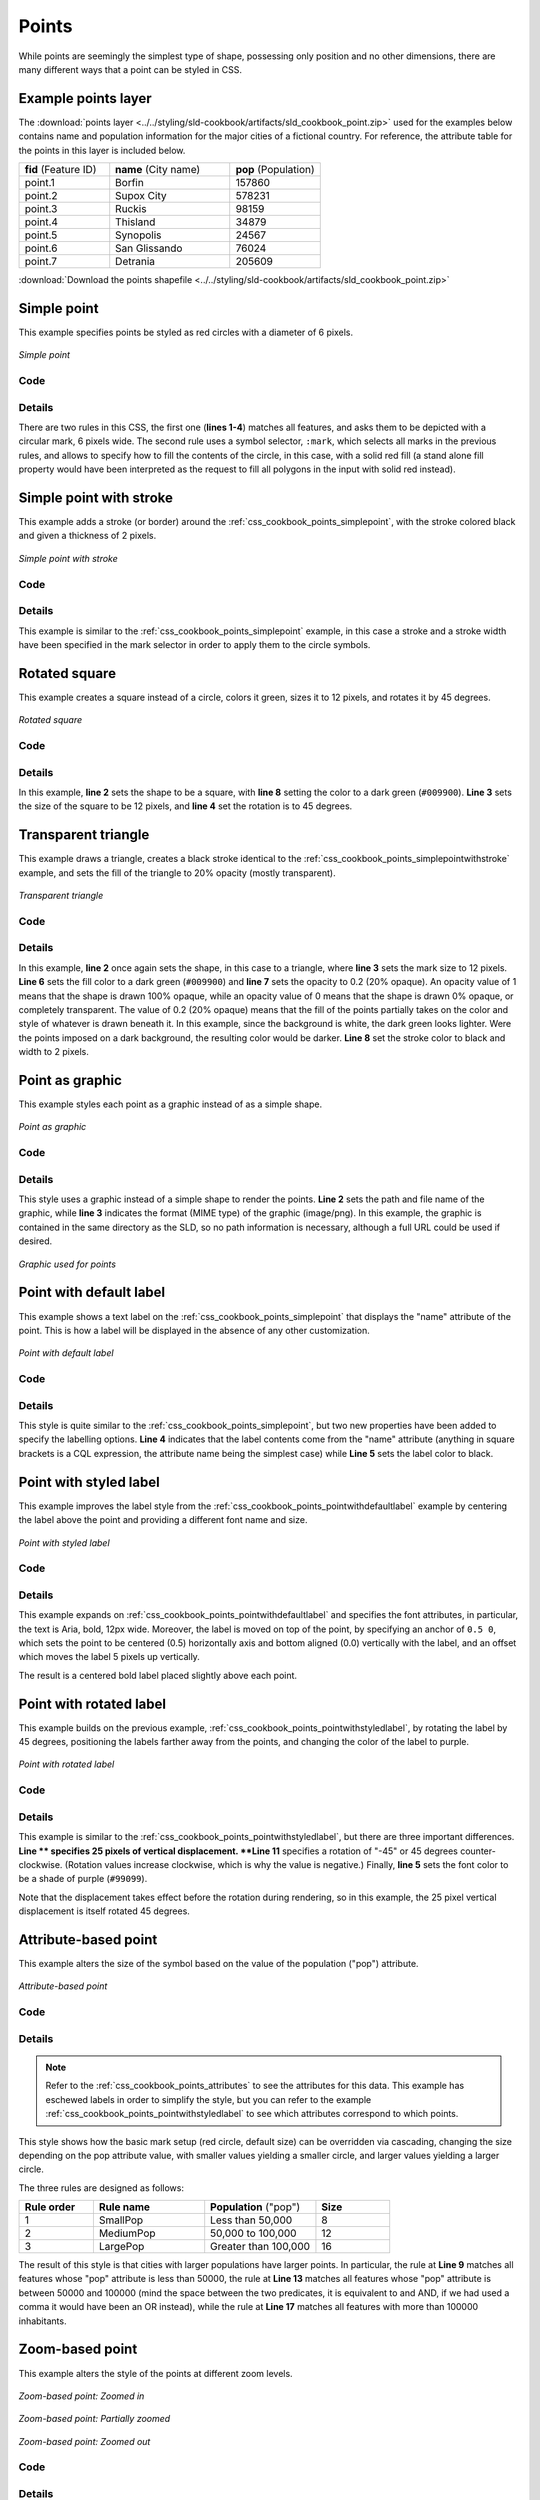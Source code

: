 .. _css_cookbook_points:

Points
======

While points are seemingly the simplest type of shape, possessing only position and no other dimensions, there are many different ways that a point can be styled in CSS.

.. _css_cookbook_points_attributes:

Example points layer
--------------------

The :download:`points layer <../../styling/sld-cookbook/artifacts/sld_cookbook_point.zip>` used for the examples below contains name and population information for the major cities of a fictional country. For reference, the attribute table for the points in this layer is included below.

.. list-table::
   :widths: 30 40 30

   * - **fid** (Feature ID)
     - **name** (City name)
     - **pop** (Population)
   * - point.1
     - Borfin
     - 157860
   * - point.2
     - Supox City
     - 578231
   * - point.3
     - Ruckis
     - 98159
   * - point.4
     - Thisland
     - 34879
   * - point.5
     - Synopolis
     - 24567
   * - point.6
     - San Glissando
     - 76024
   * - point.7
     - Detrania
     - 205609

:download:`Download the points shapefile <../../styling/sld-cookbook/artifacts/sld_cookbook_point.zip>`

.. _css_cookbook_points_simplepoint:

Simple point
------------

This example specifies points be styled as red circles with a diameter of 6 pixels.

.. figure:: ../../styling/sld-cookbook/images/point_simplepoint.png
   :align: center

   *Simple point*
   
Code
~~~~

.. code-block:: css
   :linenos: 

    * { 
      mark: symbol(circle); 
      mark-size: 6px;
    }

    :mark {
      fill: red;
    }


Details
~~~~~~~

There are two rules in this CSS, the first one (**lines 1-4**) matches all features, and asks them to be depicted with a circular mark, 6 pixels wide. The second rule uses a symbol selector, ``:mark``, which selects all marks in the previous rules, and allows to specify how to fill the contents of the circle, in this case, with a solid red fill (a stand alone fill property would have been interpreted as the request to fill all polygons in the input with solid red instead).

.. _css_cookbook_points_simplepointwithstroke:

Simple point with stroke
------------------------

This example adds a stroke (or border) around the :ref:`css_cookbook_points_simplepoint`, with the stroke colored black and given a thickness of 2 pixels.

.. figure:: ../../styling/sld-cookbook/images/point_simplepointwithstroke.png
   :align: center

   *Simple point with stroke*

Code
~~~~

.. code-block:: css
   :linenos: 

    * { 
      mark: symbol(circle); 
      mark-size: 6px;
    }
    
    :mark {
      fill: red;
      stroke: black;
      stroke-width: 2px;
    }

Details
~~~~~~~

This example is similar to the :ref:`css_cookbook_points_simplepoint` example, in this case a stroke and a stroke width have been specified in the mark selector in order to apply them to the circle symbols.


Rotated square
--------------

This example creates a square instead of a circle, colors it green, sizes it to 12 pixels, and rotates it by 45 degrees.

.. figure:: ../../styling/sld-cookbook/images/point_rotatedsquare.png
   :align: center

   *Rotated square*

Code
~~~~

.. code-block:: css
   :linenos: 

    * { 
      mark: symbol(square); 
      mark-size: 12px;
      mark-rotation: 45;
    }

    :mark {
      fill: #009900;
    }


Details
~~~~~~~

In this example, **line 2** sets the shape to be a square, with **line 8** setting the color to a dark green (``#009900``).  **Line 3** sets the size of the square to be 12 pixels, and **line 4** set the rotation is to 45 degrees.


Transparent triangle
--------------------

This example draws a triangle, creates a black stroke identical to the :ref:`css_cookbook_points_simplepointwithstroke` example, and sets the fill of the triangle to 20% opacity (mostly transparent).

.. figure:: ../../styling/sld-cookbook/images/point_transparenttriangle.png
   :align: center

   *Transparent triangle*

Code
~~~~   

.. code-block:: css
   :linenos:

    * { 
      mark: symbol(triangle); 
      mark-size: 12;
    }

    :mark {
      fill: #009900;
      fill-opacity: 0.2;
      stroke: black;
      stroke-width : 2px;
    }

Details
~~~~~~~

In this example, **line 2** once again sets the shape, in this case to a triangle, where **line 3** sets the mark size to 12 pixels.  **Line 6** sets the fill color to a dark green (``#009900``) and **line 7** sets the opacity to 0.2 (20% opaque).  An opacity value of 1 means that the shape is drawn 100% opaque, while an opacity value of 0 means that the shape is drawn 0% opaque, or completely transparent.  The value of 0.2 (20% opaque) means that the fill of the points partially takes on the color and style of whatever is drawn beneath it.  In this example, since the background is white, the dark green looks lighter.  Were the points imposed on a dark background, the resulting color would be darker.  **Line 8** set the stroke color to black and width to 2 pixels.

Point as graphic
----------------

This example styles each point as a graphic instead of as a simple shape.

.. figure:: ../../styling/sld-cookbook/images/point_pointasgraphic.png
   :align: center

   *Point as graphic*

Code
~~~~

.. code-block:: css
   :linenos:

    * { 
      mark: url(smileyface.png); 
      mark-mime: "image/png";
    }

Details
~~~~~~~

This style uses a graphic instead of a simple shape to render the points.  **Line 2** sets the path and file name of the graphic, while **line 3** indicates the format (MIME type) of the graphic (image/png). In this example, the graphic is contained in the same directory as the SLD, so no path information is necessary,  although a full URL could be used if desired. 

.. figure:: ../../styling/sld-cookbook/images/smileyface.png
   :align: center

   *Graphic used for points*

.. _css_cookbook_points_pointwithdefaultlabel:

Point with default label
------------------------

This example shows a text label on the :ref:`css_cookbook_points_simplepoint` that displays the "name" attribute of the point. This is how a label will be displayed in the absence of any other customization.

.. figure:: ../../styling/sld-cookbook/images/point_pointwithdefaultlabel.png
   :align: center

   *Point with default label*

Code
~~~~

.. code-block:: css
   :linenos:

    * { 
      mark: symbol(circle);
      mark-size: 6px;
      label: [name];
      font-fill: black;
    }

    :mark {
      fill: red;
    }


Details
~~~~~~~

This style is quite similar to the :ref:`css_cookbook_points_simplepoint`, but two new properties have been added to specify the labelling options. **Line 4** indicates that the label contents come from the "name" attribute (anything in square brackets is a CQL expression, the attribute name being the simplest case) while **Line 5** sets the label color to black.


.. _css_cookbook_points_pointwithstyledlabel:

Point with styled label
-----------------------

This example improves the label style from the :ref:`css_cookbook_points_pointwithdefaultlabel` example by centering the label above the point and providing a different font name and size.

.. figure:: ../../styling/sld-cookbook/images/point_pointwithstyledlabel.png
   :align: center

   *Point with styled label*

Code
~~~~   


.. code-block:: css 
   :linenos:

    * { 
      mark: symbol(circle);
      mark-size: 6px;
      label: [name];
      font-fill: black;
      font-family: Arial;
      font-size: 12;
      font-weight: bold;
      label-anchor: 0.5 0;
      label-offset: 0 5;
    }

    :mark {
      fill: red;
    }

Details
~~~~~~~

This example expands on :ref:`css_cookbook_points_pointwithdefaultlabel` and specifies the font attributes, in particular, the text is Aria, bold, 12px wide. Moreover, the label is moved on top of the point, by specifying an anchor of ``0.5 0``, which sets the point to be centered (0.5) horizontally axis and bottom aligned (0.0) vertically with the label, and an offset which moves the label 5 pixels up vertically.

The result is a centered bold label placed slightly above each point.


Point with rotated label
------------------------

This example builds on the previous example, :ref:`css_cookbook_points_pointwithstyledlabel`, by rotating the label by 45 degrees, positioning the labels farther away from the points, and changing the color of the label to purple.

.. figure:: ../../styling/sld-cookbook/images/point_pointwithrotatedlabel.png
   :align: center

   *Point with rotated label*

Code
~~~~

.. code-block:: css
   :linenos:

    * { 
      mark: symbol(circle);
      mark-size: 6px;
      label: [name];
      font-fill: #990099;
      font-family: Arial;
      font-size: 12;
      font-weight: bold;
      label-anchor: 0.5 0;
      label-offset: 0 25;
      label-rotation: -45;
    }

    :mark {
      fill: red;
    }

Details
~~~~~~~

This example is similar to the :ref:`css_cookbook_points_pointwithstyledlabel`, but there are three important differences.  **Line ** specifies 25 pixels of vertical displacement.  **Line 11** specifies a rotation of "-45" or 45 degrees counter-clockwise.  (Rotation values increase clockwise, which is why the value is negative.)  Finally, **line 5** sets the font color to be a shade of purple (``#99099``).

Note that the displacement takes effect before the rotation during rendering, so in this example, the 25 pixel vertical displacement is itself rotated 45 degrees.


Attribute-based point
---------------------

This example alters the size of the symbol based on the value of the population ("pop") attribute.  

.. figure:: ../../styling/sld-cookbook/images/point_attributebasedpoint.png
   :align: center

   *Attribute-based point*
   
Code
~~~~

.. code-block:: css
   :linenos:

    * {
      mark: symbol(circle);
    }

    :mark {
      fill: #0033CC;
    }

    [pop < 50000] {
      mark-size: 8;
    }

    [pop >= 50000] [pop < 100000] {
      mark-size: 12;
    }

    [pop >= 100000] {
      mark-size: 16;
    }

Details
~~~~~~~
   
.. note:: Refer to the :ref:`css_cookbook_points_attributes` to see the attributes for this data.  This example has eschewed labels in order to simplify the style, but you can refer to the example :ref:`css_cookbook_points_pointwithstyledlabel` to see which attributes correspond to which points.

This style shows how the basic mark setup (red circle, default size) can be overridden via cascading, changing the size depending on the pop attribute value, with smaller values yielding a smaller circle, and larger values yielding a larger circle.

The three rules are designed as follows:

.. list-table::
   :widths: 20 30 30 20

   * - **Rule order**
     - **Rule name**
     - **Population** ("pop")
     - **Size**
   * - 1
     - SmallPop
     - Less than 50,000
     - 8
   * - 2
     - MediumPop
     - 50,000 to 100,000
     - 12
   * - 3
     - LargePop
     - Greater than 100,000
     - 16

The result of this style is that cities with larger populations have larger points. In particular, the rule at **Line 9** matches all features whose "pop" attribute is less than 50000, the rule at **Line 13** matches all features whose "pop" attribute is between 50000 and 100000 (mind the space between the two predicates, it is equivalent to and AND, if we had used a comma it would have been an OR instead), while the rule at **Line 17** matches all features with more than 100000 inhabitants.


Zoom-based point
----------------

This example alters the style of the points at different zoom levels.

.. figure:: ../../styling/sld-cookbook/images/point_zoombasedpointlarge.png
   :align: center

   *Zoom-based point: Zoomed in*

.. figure:: ../../styling/sld-cookbook/images/point_zoombasedpointmedium.png
   :align: center
   
   *Zoom-based point: Partially zoomed*

.. figure:: ../../styling/sld-cookbook/images/point_zoombasedpointsmall.png
   :align: center
   
   *Zoom-based point: Zoomed out*

   
Code
~~~~

.. code-block:: css 
   :linenos:


    * {
      mark: symbol(circle);
    }

    :mark {
      fill: #CC3300;
    }

    [@scale < 16000000] {
      mark-size: 12;
    }

    [@scale > 16000000] [@scale < 32000000] {
      mark-size: 8;
    }

    [@scale > 32000000] {
      mark-size: 4;
    }



Details
~~~~~~~

It is often desirable to make shapes larger at higher zoom levels when creating a natural-looking map.  This example styles the points to vary in size based on the zoom level (or more accurately, scale denominator).  Scale denominators refer to the scale of the map.  A scale denominator of 10,000 means the map has a scale of 1:10,000 in the units of the map projection.

.. note:: Determining the appropriate scale denominators (zoom levels) to use is beyond the scope of this example.

This style contains three rules matching the scale.  The three rules are designed as follows:

.. list-table::
   :widths: 25 25 25 25 

   * - **Rule order**
     - **Rule name**
     - **Scale denominator**
     - **Point size**
   * - 1
     - Large
     - 1:16,000,000 or less
     - 12
   * - 2
     - Medium
     - 1:16,000,000 to 1:32,000,000
     - 8
   * - 3
     - Small
     - Greater than 1:32,000,000
     - 4

The order of these rules does not matter since the scales denominated in each rule do not overlap.

The rules use the "@scale" pseudo-attribute, which refers to the current scale denominator, and which can be compared using the '<' and '>' operators only (using any other operator or function will result in errors). 

The result of this style is that points are drawn larger as one zooms in and smaller as one zooms out. 

